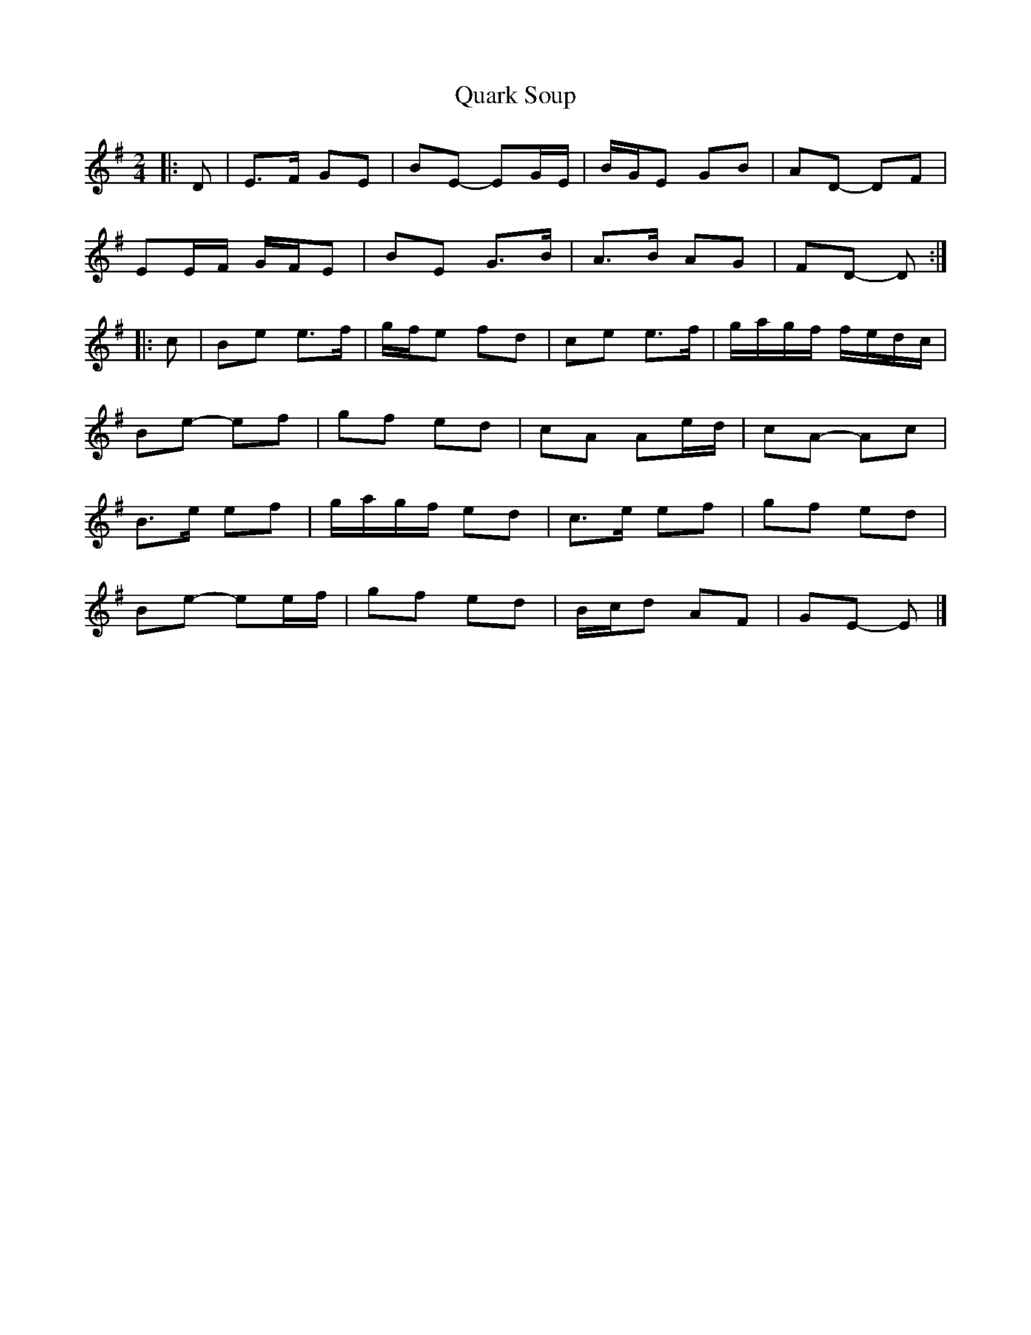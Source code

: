 X: 3
T: Quark Soup
Z: ceolachan
S: https://thesession.org/tunes/5472#setting17597
R: polka
M: 2/4
L: 1/8
K: Emin
|: D |E>F GE | BE- EG/E/ | B/G/E GB | AD- DF |
EE/F/ G/F/E | BE G>B | A>B AG |FD- D :|
|: c |Be e>f | g/f/e fd | ce e>f | g/a/g/f/ f/e/d/c/ |
Be- ef | gf ed | cA Ae/d/ | cA- Ac |
B>e ef | g/a/g/f/ ed | c>e ef | gf ed |
Be- ee/f/ | gf ed | B/c/d AF | GE- E |]

